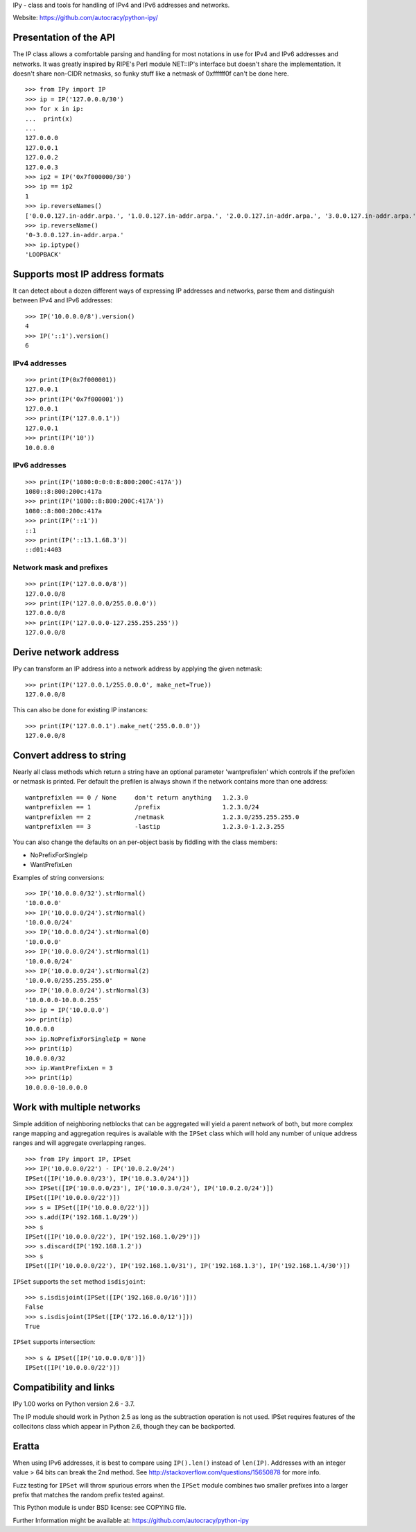 IPy - class and tools for handling of IPv4 and IPv6 addresses and networks.

Website: https://github.com/autocracy/python-ipy/

Presentation of the API
=======================

The IP class allows a comfortable parsing and handling for most
notations in use for IPv4 and IPv6 addresses and networks. It was
greatly inspired by RIPE's Perl module NET::IP's interface but
doesn't share the implementation. It doesn't share non-CIDR netmasks,
so funky stuff like a netmask of 0xffffff0f can't be done here. ::

    >>> from IPy import IP
    >>> ip = IP('127.0.0.0/30')
    >>> for x in ip:
    ...  print(x)
    ...
    127.0.0.0
    127.0.0.1
    127.0.0.2
    127.0.0.3
    >>> ip2 = IP('0x7f000000/30')
    >>> ip == ip2
    1
    >>> ip.reverseNames()
    ['0.0.0.127.in-addr.arpa.', '1.0.0.127.in-addr.arpa.', '2.0.0.127.in-addr.arpa.', '3.0.0.127.in-addr.arpa.']
    >>> ip.reverseName()
    '0-3.0.0.127.in-addr.arpa.'
    >>> ip.iptype()
    'LOOPBACK'


Supports most IP address formats
================================

It can detect about a dozen different ways of expressing IP addresses
and networks, parse them and distinguish between IPv4 and IPv6 addresses: ::

    >>> IP('10.0.0.0/8').version()
    4
    >>> IP('::1').version()
    6

IPv4 addresses
--------------

::

    >>> print(IP(0x7f000001))
    127.0.0.1
    >>> print(IP('0x7f000001'))
    127.0.0.1
    >>> print(IP('127.0.0.1'))
    127.0.0.1
    >>> print(IP('10'))
    10.0.0.0

IPv6 addresses
--------------

::

    >>> print(IP('1080:0:0:0:8:800:200C:417A'))
    1080::8:800:200c:417a
    >>> print(IP('1080::8:800:200C:417A'))
    1080::8:800:200c:417a
    >>> print(IP('::1'))
    ::1
    >>> print(IP('::13.1.68.3'))
    ::d01:4403

Network mask and prefixes
-------------------------

::

    >>> print(IP('127.0.0.0/8'))
    127.0.0.0/8
    >>> print(IP('127.0.0.0/255.0.0.0'))
    127.0.0.0/8
    >>> print(IP('127.0.0.0-127.255.255.255'))
    127.0.0.0/8


Derive network address
===========================

IPy can transform an IP address into a network address by applying the given
netmask: ::

    >>> print(IP('127.0.0.1/255.0.0.0', make_net=True))
    127.0.0.0/8

This can also be done for existing IP instances: ::

    >>> print(IP('127.0.0.1').make_net('255.0.0.0'))
    127.0.0.0/8


Convert address to string
=========================

Nearly all class methods which return a string have an optional
parameter 'wantprefixlen' which controls if the prefixlen or netmask
is printed. Per default the prefilen is always shown if the network
contains more than one address: ::

    wantprefixlen == 0 / None     don't return anything   1.2.3.0
    wantprefixlen == 1            /prefix                 1.2.3.0/24
    wantprefixlen == 2            /netmask                1.2.3.0/255.255.255.0
    wantprefixlen == 3            -lastip                 1.2.3.0-1.2.3.255

You can also change the defaults on an per-object basis by fiddling with
the class members:

- NoPrefixForSingleIp
- WantPrefixLen

Examples of string conversions: ::

    >>> IP('10.0.0.0/32').strNormal()
    '10.0.0.0'
    >>> IP('10.0.0.0/24').strNormal()
    '10.0.0.0/24'
    >>> IP('10.0.0.0/24').strNormal(0)
    '10.0.0.0'
    >>> IP('10.0.0.0/24').strNormal(1)
    '10.0.0.0/24'
    >>> IP('10.0.0.0/24').strNormal(2)
    '10.0.0.0/255.255.255.0'
    >>> IP('10.0.0.0/24').strNormal(3)
    '10.0.0.0-10.0.0.255'
    >>> ip = IP('10.0.0.0')
    >>> print(ip)
    10.0.0.0
    >>> ip.NoPrefixForSingleIp = None
    >>> print(ip)
    10.0.0.0/32
    >>> ip.WantPrefixLen = 3
    >>> print(ip)
    10.0.0.0-10.0.0.0

Work with multiple networks
===========================

Simple addition of neighboring netblocks that can be aggregated will yield
a parent network of both, but more complex range mapping and aggregation
requires is available with the ``IPSet`` class which will hold any number of
unique address ranges and will aggregate overlapping ranges. ::

    >>> from IPy import IP, IPSet
    >>> IP('10.0.0.0/22') - IP('10.0.2.0/24')
    IPSet([IP('10.0.0.0/23'), IP('10.0.3.0/24')])
    >>> IPSet([IP('10.0.0.0/23'), IP('10.0.3.0/24'), IP('10.0.2.0/24')])
    IPSet([IP('10.0.0.0/22')])
    >>> s = IPSet([IP('10.0.0.0/22')])
    >>> s.add(IP('192.168.1.0/29'))
    >>> s
    IPSet([IP('10.0.0.0/22'), IP('192.168.1.0/29')])
    >>> s.discard(IP('192.168.1.2'))
    >>> s
    IPSet([IP('10.0.0.0/22'), IP('192.168.1.0/31'), IP('192.168.1.3'), IP('192.168.1.4/30')])

``IPSet`` supports the ``set`` method ``isdisjoint``: ::

    >>> s.isdisjoint(IPSet([IP('192.168.0.0/16')]))
    False
    >>> s.isdisjoint(IPSet([IP('172.16.0.0/12')]))
    True

``IPSet`` supports intersection: ::

    >>> s & IPSet([IP('10.0.0.0/8')])
    IPSet([IP('10.0.0.0/22')])

Compatibility and links
=======================

IPy 1.00 works on Python version 2.6 - 3.7.

The IP module should work in Python 2.5 as long as the subtraction operation
is not used. IPSet requires features of the collecitons class which appear
in Python 2.6, though they can be backported.

Eratta
======

When using IPv6 addresses, it is best to compare using  ``IP().len()``
instead of ``len(IP)``. Addresses with an integer value > 64 bits can break
the 2nd method.  See http://stackoverflow.com/questions/15650878 for more
info.

Fuzz testing for ``IPSet`` will throw spurious errors when the ``IPSet`` module
combines two smaller prefixes into a larger prefix that matches the random
prefix tested against.

This Python module is under BSD license: see COPYING file.

Further Information might be available at:
https://github.com/autocracy/python-ipy

